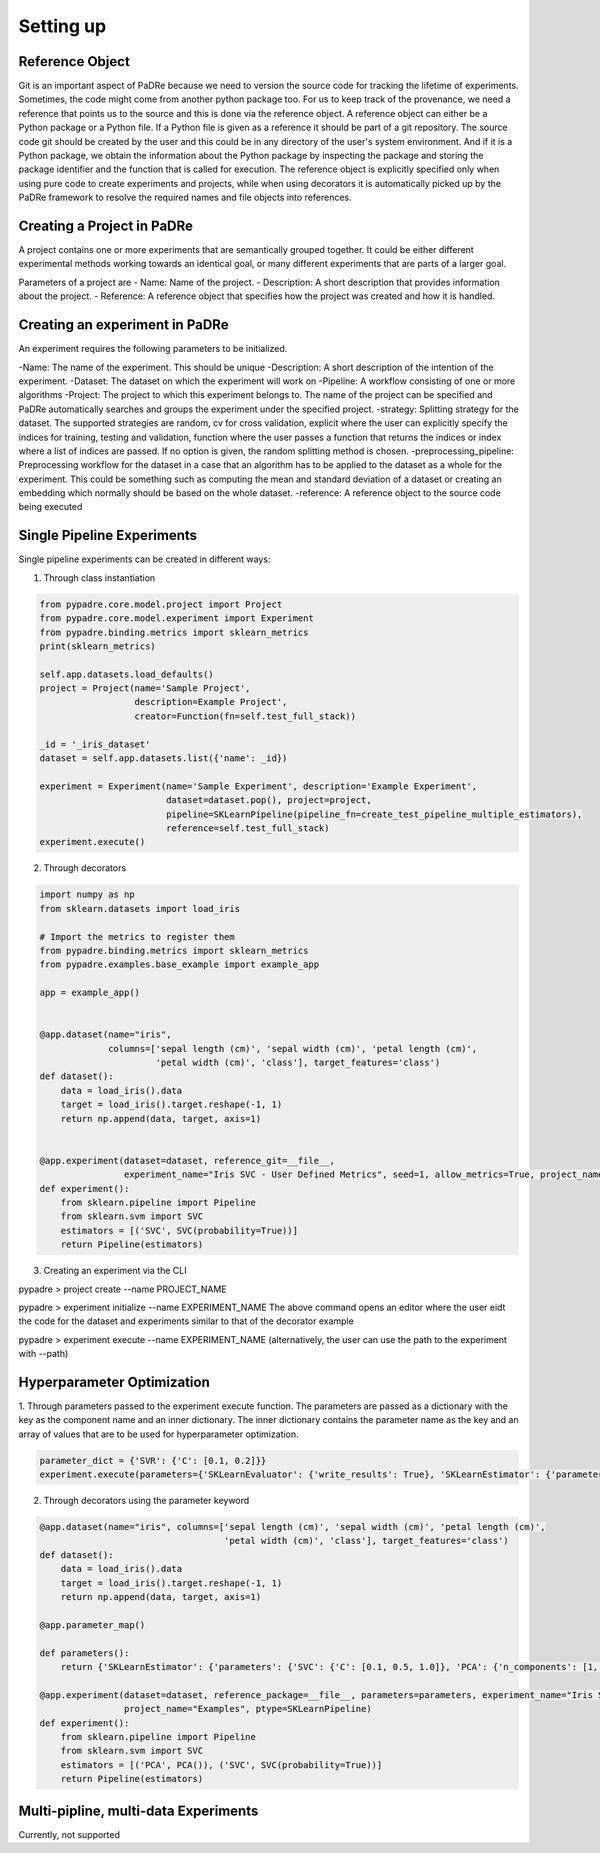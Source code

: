Setting up
============

Reference Object
-----------------
Git is an important aspect of PaDRe because we need to version the source code for tracking the lifetime of
experiments. Sometimes, the code might come from another python package too. For us to keep track of the provenance,
we need a reference that points us to the source and this is done via the reference object. A reference object can
either be a Python package or a Python file. If a Python file is given as a reference it should be part of a git
repository. The source code git should be created by the user and this could be in any directory of the user's system
environment. And if it is a Python package, we obtain the information about the Python package by inspecting the package
and storing the package identifier and the function that is called for execution. The reference object is explicitly
specified only when using pure code to create experiments and projects, while when using decorators it is automatically
picked up by the PaDRe framework to resolve the required names and file objects into references.


Creating a Project in PaDRe
----------------------------
A project contains one or more experiments that are semantically grouped together. It could be either different
experimental methods working towards an identical goal, or many different experiments that are parts of a larger goal.

Parameters of a project are
- Name: Name of the project.
- Description: A short description that provides information about the project.
- Reference: A reference object that specifies how the project was created and how it is handled.


Creating an experiment in PaDRe
---------------------------------

An experiment requires the following parameters to be initialized.

-Name: The name of the experiment. This should be unique
-Description: A short description of the intention of the experiment.
-Dataset: The dataset on which the experiment will work on
-Pipeline: A workflow consisting of one or more algorithms
-Project: The project to which this experiment belongs to. The name of the project can be specified and PaDRe
automatically searches and groups the experiment under the specified project.
-strategy: Splitting strategy for the dataset. The supported strategies are random, cv for cross validation,
explicit where the user can explicitly specify the indices for training, testing and validation, function where the
user passes a function that returns the indices or index where a list of indices are passed. If no option is given,
the random splitting method is chosen.
-preprocessing\_pipeline: Preprocessing workflow for the dataset in a case that an algorithm has to be applied to the
dataset as a whole for the experiment. This could be something such as computing the mean and standard deviation of a
dataset or creating an embedding which normally should be based on the whole dataset.
-reference: A reference object to the source code being executed

Single Pipeline Experiments
---------------------------

Single pipeline experiments can be created in different ways:

1. Through class instantiation

.. code-block:: python

    from pypadre.core.model.project import Project
    from pypadre.core.model.experiment import Experiment
    from pypadre.binding.metrics import sklearn_metrics
    print(sklearn_metrics)

    self.app.datasets.load_defaults()
    project = Project(name='Sample Project',
                      description=Example Project',
                      creator=Function(fn=self.test_full_stack))

    _id = '_iris_dataset'
    dataset = self.app.datasets.list({'name': _id})

    experiment = Experiment(name='Sample Experiment', description='Example Experiment',
                            dataset=dataset.pop(), project=project,
                            pipeline=SKLearnPipeline(pipeline_fn=create_test_pipeline_multiple_estimators),
                            reference=self.test_full_stack)
    experiment.execute()

2. Through decorators

.. code-block:: python

    import numpy as np
    from sklearn.datasets import load_iris

    # Import the metrics to register them
    from pypadre.binding.metrics import sklearn_metrics
    from pypadre.examples.base_example import example_app

    app = example_app()


    @app.dataset(name="iris",
                 columns=['sepal length (cm)', 'sepal width (cm)', 'petal length (cm)',
                          'petal width (cm)', 'class'], target_features='class')
    def dataset():
        data = load_iris().data
        target = load_iris().target.reshape(-1, 1)
        return np.append(data, target, axis=1)


    @app.experiment(dataset=dataset, reference_git=__file__,
                    experiment_name="Iris SVC - User Defined Metrics", seed=1, allow_metrics=True, project_name="Examples")
    def experiment():
        from sklearn.pipeline import Pipeline
        from sklearn.svm import SVC
        estimators = [('SVC', SVC(probability=True))]
        return Pipeline(estimators)




3. Creating an experiment via the CLI

pypadre > project create --name PROJECT_NAME

pypadre > experiment initialize --name EXPERIMENT_NAME
The above command opens an editor where the user eidt the code for the dataset and experiments similar to that of the
decorator example

pypadre > experiment execute --name EXPERIMENT_NAME (alternatively, the user can use the path to the experiment
with --path)


Hyperparameter Optimization
---------------------------
1. Through parameters passed to the experiment execute function. The parameters are passed as a dictionary with the
key as the component name and an inner dictionary. The inner dictionary contains the parameter name as the key and
an array of values that are to be used for hyperparameter optimization.

.. code-block:: python


    parameter_dict = {'SVR': {'C': [0.1, 0.2]}}
    experiment.execute(parameters={'SKLearnEvaluator': {'write_results': True}, 'SKLearnEstimator': {'parameters': parameter_dict}


2. Through decorators using the parameter keyword


.. code-block:: python

    @app.dataset(name="iris", columns=['sepal length (cm)', 'sepal width (cm)', 'petal length (cm)',
                                       'petal width (cm)', 'class'], target_features='class')
    def dataset():
        data = load_iris().data
        target = load_iris().target.reshape(-1, 1)
        return np.append(data, target, axis=1)

    @app.parameter_map()

    def parameters():
        return {'SKLearnEstimator': {'parameters': {'SVC': {'C': [0.1, 0.5, 1.0]}, 'PCA': {'n_components': [1, 2, 3]}}}}

    @app.experiment(dataset=dataset, reference_package=__file__, parameters=parameters, experiment_name="Iris SVC",
                    project_name="Examples", ptype=SKLearnPipeline)
    def experiment():
        from sklearn.pipeline import Pipeline
        from sklearn.svm import SVC
        estimators = [('PCA', PCA()), ('SVC', SVC(probability=True))]
        return Pipeline(estimators)

Multi-pipline, multi-data Experiments
-------------------------------------

Currently, not supported